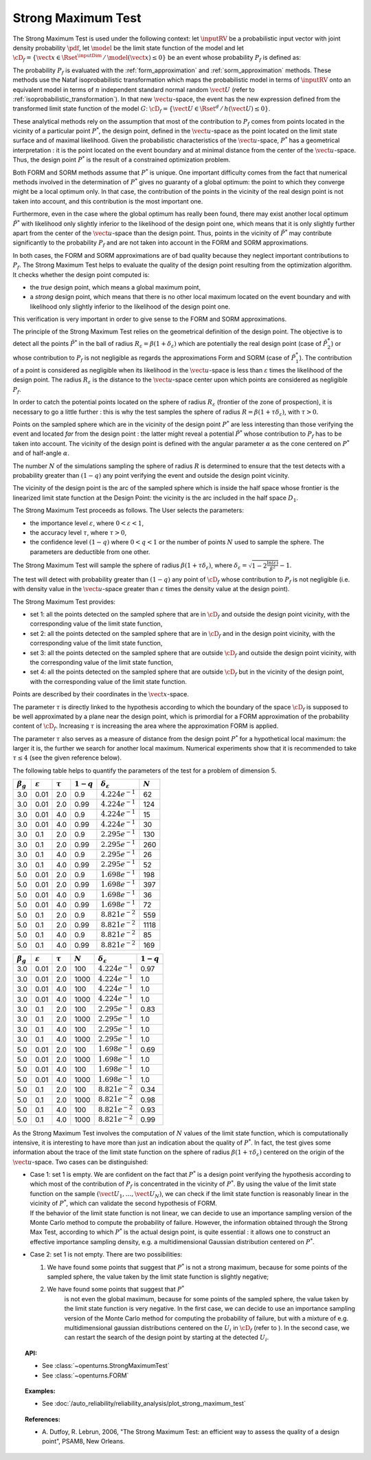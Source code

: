 .. _strong_maximum_test:

Strong Maximum Test
-------------------

The Strong Maximum Test is used under the following context:  let :math:`\inputRV` be a
probabilistic input
vector with joint density probability  :math:`\pdf`, let :math:`\model` be the limit state function of
the model and let :math:`\cD_f = \{\vect{x} \in \Rset^\inputDim \,
/ \, \model(\vect{x}) \le 0\}` be an event whose probability
:math:`P_f` is defined as:

.. math::
    :label: PfX12

       P_f =     \int_{{\model(\inputRV) \le 0}}  \pdf\, d\vect{x}

The probability :math:`P_f` is evaluated with the  :ref:`form_approximation` and :ref:`sorm_approximation`
methods. These methods use the Nataf
isoprobabilistic transformation which maps the
probabilistic model in terms of :math:`\inputRV` onto an equivalent model in terms of :math:`n`
independent standard normal random :math:`\vect{U}` (refer to :ref:`isoprobabilistic_transformation`). In that new
:math:`\vect{u}`-space,
the event has the new expression defined from the transformed limit state function of the model :math:`G`:
:math:`\cD_f = \{\vect{U} \in \Rset^d \, / \, h(\vect{U}) \le 0\}`.

These analytical methods rely on the assumption that most of the contribution to :math:`P_f`
comes from points located in the vicinity of a particular point :math:`P^*`, the design point, defined in the
:math:`\vect{u}`-space as the point located on the limit state surface
and of maximal likelihood. Given the probabilistic characteristics of the
:math:`\vect{u}`-space,
:math:`P^*` has a geometrical interpretation : it is the point located on the event boundary and at minimal distance
from the center of the :math:`\vect{u}`-space. Thus, the design point :math:`P^*` is the result of a constrained
optimization problem.

Both FORM and SORM methods assume that :math:`P^*` is unique. One important difficulty comes
from the fact that numerical methods involved in the determination of :math:`P^*` gives no
guaranty of a global optimum: the point to which they converge might be a local optimum only.
In that case, the contribution of the points in the vicinity of the real design point is not
taken into account, and this contribution is the most important one.

Furthermore, even in the case where the global optimum has really been found, there may exist
another local optimum :math:`\tilde{P}^*` with
likelihood only slightly inferior to the likelihood of the design point one, which means that it is only slightly
further apart from the
center of the :math:`\vect{u}`-space than the design point. Thus, points in the vicinity of :math:`\tilde{P}^*` may
contribute significantly to the probability
:math:`P_f` and are not taken into account in the FORM and SORM approximations.

In both cases, the FORM and SORM approximations are of bad quality because they neglect important contributions to
:math:`P_f`.
The Strong Maximum Test helps to evaluate the quality of the design point resulting from the optimization algorithm. It checks whether the
design point computed is:

-  the *true* design point, which means a global maximum point,

-  a *strong* design point, which means that there is no other local
   maximum located on the event boundary and with likelihood
   only slightly inferior to the likelihood of the design point one.

This verification is very important in order to give sense to the FORM
and SORM approximations.

The principle of the Strong Maximum Test relies on the geometrical definition
of the design point.
The objective is to detect all the points :math:`\tilde{P}^*` in the
ball of radius :math:`R_{\varepsilon} = \beta(1+\delta_{\varepsilon})`
which are potentially the real design point (case of
:math:`\tilde{P}_2^*`) or whose contribution to :math:`P_f` is not
negligible as regards the approximations Form and SORM (case of
:math:`\tilde{P}_1^*`). The contribution of a point is considered as
negligible when its likelihood in the :math:`\vect{u}`-space is less
than :math:`\varepsilon` times the likelihood of the design point. The
radius :math:`R_{\varepsilon}` is the distance to the
:math:`\vect{u}`-space center upon which points are considered as
negligible :math:`P_f`.

In order to catch the potential points located on the sphere of radius
:math:`R_{\varepsilon}` (frontier of the zone of prospection), it is
necessary to go a little further : this is why the test samples
the sphere of radius :math:`R = \beta(1+\tau \delta_{\varepsilon})`,
with :math:`\tau >0`.

Points on the sampled sphere which are in the vicinity of the design
point :math:`P^*` are less interesting than those verifying the event
and located *far* from the design point : the latter might reveal
a potential :math:`\tilde{P}^*` whose contribution to :math:`P_f` has
to be taken into account. The vicinity of the design point is defined
with the angular parameter :math:`\alpha` as the cone centered on
:math:`P^*` and of half-angle :math:`\alpha`.

The number :math:`N` of the simulations sampling the sphere of radius
:math:`R` is determined to ensure that the test detects with a
probability greater than :math:`(1 - q)` any point verifying the event
and outside the design point vicinity.

.. image:: FigureStrongMaxTest.svg
  :align: center

The vicinity of the design point is the arc of the sampled sphere which
is inside the half space whose frontier is the linearized limit state
function at the Design Point: the vicinity is
the arc included in the half space :math:`D_1`.

.. image:: StrongMaxTest_vicinity.png
  :align: center
  :scale: 50

The Strong Maximum Test proceeds as follows. The User selects the
parameters:

-  the importance level :math:`\varepsilon`, where
   :math:`0 < \varepsilon < 1`,

-  the accuracy level :math:`\tau`, where :math:`\tau >0`,

-  the confidence level :math:`(1 - q)` where :math:`0<q<1` or the
   number of points :math:`N` used to sample the sphere. The parameters
   are deductible from one other.


The Strong Maximum Test will sample the sphere of radius
:math:`\beta(1+\tau  \delta_{\varepsilon})`, where
:math:`\delta_{\varepsilon} = \sqrt{1 - 2 \frac{\ln(\varepsilon)}{\beta^2}}- 1`.


The test will detect with probability greater than :math:`(1 - q)`
any point of :math:`\cD_f` whose contribution to :math:`P_f` is not
negligible (i.e. with density value in the :math:`\vect{u}`-space
greater than :math:`\varepsilon` times the density value at the design
point).

The Strong Maximum Test provides:

-  set 1: all the points detected on the sampled sphere that are in
   :math:`\cD_f` and outside the design point vicinity, with the
   corresponding value of the limit state function,

-  set 2: all the points detected on the sampled sphere that are in
   :math:`\cD_f` and in the design point vicinity, with the
   corresponding value of the limit state function,

-  set 3: all the points detected on the sampled sphere that are
   outside :math:`\cD_f` and outside the design point vicinity, with the
   corresponding value of the limit state function,

-  set 4: all the points detected on the sampled sphere that are
   outside :math:`\cD_f` but in the vicinity of the design point, with
   the corresponding value of the limit state function.

Points are described by their coordinates in the :math:`\vect{x}`-space.

The parameter :math:`\tau` is directly linked to the hypothesis
according to which the boundary of the space :math:`\cD_f` is supposed
to be well approximated by a plane near the design point, which is
primordial for a FORM approximation of the probability content of
:math:`\cD_f`. Increasing :math:`\tau` is increasing the area where
the approximation FORM is applied.

The parameter :math:`\tau` also serves as a measure of distance from
the design point :math:`P^*` for a hypothetical local maximum:
the larger it is, the further we search for another local maximum.
Numerical experiments show that it is recommended to take
:math:`\tau \leq 4` (see the given reference below).

The following table helps to quantify the parameters of the test for a
problem of dimension 5.


+-------------------+-----------------------+----------------+---------------+--------------------------------+-------------+
| :math:`\beta_g`   | :math:`\varepsilon`   | :math:`\tau`   | :math:`1-q`   | :math:`\delta_{\varepsilon}`   | :math:`N`   |
+===================+=======================+================+===============+================================+=============+
| 3.0               | 0.01                  | 2.0            | 0.9           | :math:`4.224 e^{-1}`           | 62          |
+-------------------+-----------------------+----------------+---------------+--------------------------------+-------------+
| 3.0               | 0.01                  | 2.0            | 0.99          | :math:`4.224 e^{-1}`           | 124         |
+-------------------+-----------------------+----------------+---------------+--------------------------------+-------------+
| 3.0               | 0.01                  | 4.0            | 0.9           | :math:`4.224 e^{-1}`           | 15          |
+-------------------+-----------------------+----------------+---------------+--------------------------------+-------------+
| 3.0               | 0.01                  | 4.0            | 0.99          | :math:`4.224 e^{-1}`           | 30          |
+-------------------+-----------------------+----------------+---------------+--------------------------------+-------------+
| 3.0               | 0.1                   | 2.0            | 0.9           | :math:`2.295 e^{-1}`           | 130         |
+-------------------+-----------------------+----------------+---------------+--------------------------------+-------------+
| 3.0               | 0.1                   | 2.0            | 0.99          | :math:`2.295 e^{-1}`           | 260         |
+-------------------+-----------------------+----------------+---------------+--------------------------------+-------------+
| 3.0               | 0.1                   | 4.0            | 0.9           | :math:`2.295 e^{-1}`           | 26          |
+-------------------+-----------------------+----------------+---------------+--------------------------------+-------------+
| 3.0               | 0.1                   | 4.0            | 0.99          | :math:`2.295  e^{-1}`          | 52          |
+-------------------+-----------------------+----------------+---------------+--------------------------------+-------------+
| 5.0               | 0.01                  | 2.0            | 0.9           | :math:`1.698 e^{-1}`           | 198         |
+-------------------+-----------------------+----------------+---------------+--------------------------------+-------------+
| 5.0               | 0.01                  | 2.0            | 0.99          | :math:`1.698 e^{-1}`           | 397         |
+-------------------+-----------------------+----------------+---------------+--------------------------------+-------------+
| 5.0               | 0.01                  | 4.0            | 0.9           | :math:`1.698 e^{-1}`           | 36          |
+-------------------+-----------------------+----------------+---------------+--------------------------------+-------------+
| 5.0               | 0.01                  | 4.0            | 0.99          | :math:`1.698 e^{-1}`           | 72          |
+-------------------+-----------------------+----------------+---------------+--------------------------------+-------------+
| 5.0               | 0.1                   | 2.0            | 0.9           | :math:`8.821  e^{-2}`          | 559         |
+-------------------+-----------------------+----------------+---------------+--------------------------------+-------------+
| 5.0               | 0.1                   | 2.0            | 0.99          | :math:`8.821 e^{-2}`           | 1118        |
+-------------------+-----------------------+----------------+---------------+--------------------------------+-------------+
| 5.0               | 0.1                   | 4.0            | 0.9           | :math:`8.821  e^{-2}`          | 85          |
+-------------------+-----------------------+----------------+---------------+--------------------------------+-------------+
| 5.0               | 0.1                   | 4.0            | 0.99          | :math:`8.821 e^{-2}`           | 169         |
+-------------------+-----------------------+----------------+---------------+--------------------------------+-------------+



+-------------------+-----------------------+----------------+-------------+--------------------------------+---------------+
| :math:`\beta_g`   | :math:`\varepsilon`   | :math:`\tau`   | :math:`N`   | :math:`\delta_{\varepsilon}`   | :math:`1-q`   |
+===================+=======================+================+=============+================================+===============+
| 3.0               | 0.01                  | 2.0            | 100         | :math:`4.224e^{-1}`            | 0.97          |
+-------------------+-----------------------+----------------+-------------+--------------------------------+---------------+
| 3.0               | 0.01                  | 2.0            | 1000        | :math:`4.224e^{-1}`            | 1.0           |
+-------------------+-----------------------+----------------+-------------+--------------------------------+---------------+
| 3.0               | 0.01                  | 4.0            | 100         | :math:`4.224e^{-1}`            | 1.0           |
+-------------------+-----------------------+----------------+-------------+--------------------------------+---------------+
| 3.0               | 0.01                  | 4.0            | 1000        | :math:`4.224e^{-1}`            | 1.0           |
+-------------------+-----------------------+----------------+-------------+--------------------------------+---------------+
| 3.0               | 0.1                   | 2.0            | 100         | :math:`2.295e^{-1}`            | 0.83          |
+-------------------+-----------------------+----------------+-------------+--------------------------------+---------------+
| 3.0               | 0.1                   | 2.0            | 1000        | :math:`2.295e^{-1}`            | 1.0           |
+-------------------+-----------------------+----------------+-------------+--------------------------------+---------------+
| 3.0               | 0.1                   | 4.0            | 100         | :math:`2.295e^{-1}`            | 1.0           |
+-------------------+-----------------------+----------------+-------------+--------------------------------+---------------+
| 3.0               | 0.1                   | 4.0            | 1000        | :math:`2.295e^{-1}`            | 1.0           |
+-------------------+-----------------------+----------------+-------------+--------------------------------+---------------+
| 5.0               | 0.01                  | 2.0            | 100         | :math:`1.698e^{-1}`            | 0.69          |
+-------------------+-----------------------+----------------+-------------+--------------------------------+---------------+
| 5.0               | 0.01                  | 2.0            | 1000        | :math:`1.698e^{-1}`            | 1.0           |
+-------------------+-----------------------+----------------+-------------+--------------------------------+---------------+
| 5.0               | 0.01                  | 4.0            | 100         | :math:`1.698e^{-1}`            | 1.0           |
+-------------------+-----------------------+----------------+-------------+--------------------------------+---------------+
| 5.0               | 0.01                  | 4.0            | 1000        | :math:`1.698e^{-1}`            | 1.0           |
+-------------------+-----------------------+----------------+-------------+--------------------------------+---------------+
| 5.0               | 0.1                   | 2.0            | 100         | :math:`8.821 e^{-2}`           | 0.34          |
+-------------------+-----------------------+----------------+-------------+--------------------------------+---------------+
| 5.0               | 0.1                   | 2.0            | 1000        | :math:`8.821 e^{-2}`           | 0.98          |
+-------------------+-----------------------+----------------+-------------+--------------------------------+---------------+
| 5.0               | 0.1                   | 4.0            | 100         | :math:`8.821 e^{-2}`           | 0.93          |
+-------------------+-----------------------+----------------+-------------+--------------------------------+---------------+
| 5.0               | 0.1                   | 4.0            | 1000        | :math:`8.821 e^{-2}`           | 0.99          |
+-------------------+-----------------------+----------------+-------------+--------------------------------+---------------+

As the Strong Maximum Test involves the computation of :math:`N` values
of the limit state function, which is computationally intensive, it is
interesting to have more than just an indication about the quality of
:math:`P^*`. In fact, the test gives some information about the
trace of the limit state function on the sphere of radius
:math:`\beta(1+\tau \delta_{\varepsilon})` centered on the origin of the
:math:`\vect{u}`-space. Two cases can be distinguished:

-  | Case 1: set 1 is empty. We are confident on the fact that
     :math:`P^*` is a design point verifying the hypothesis
     according to which most of the contribution of :math:`P_f` is
     concentrated in the vicinity of :math:`P^*`. By using the
     value of the limit state function on the sample
     :math:`(\vect{U}_1, \dots, \vect{U}_N)`, we can check if the limit
     state function is reasonably linear in the vicinity of
     :math:`P^*`, which can validate the second hypothesis of
     FORM.
   | If the behavior of the limit state function is not linear, we can
     decide to use an importance sampling version of the Monte Carlo
     method to compute the probability of failure.
     However, the information obtained through the Strong Max Test,
     according to which :math:`P^*` is the actual design point,
     is quite essential : it allows one to construct an effective importance
     sampling density, e.g. a multidimensional Gaussian distribution
     centered on :math:`P^*`.

-  Case 2: set 1 is not empty. There are two possibilities:

   #. We have found some points that suggest that :math:`P^*` is
      not a strong maximum, because for some points of the sampled
      sphere, the value taken by the limit state function is slightly
      negative;

   #. We have found some points that suggest that :math:`P^*`
        is not even the global maximum, because for some points of the
        sampled sphere, the value taken by the limit state function is
        very negative.
        In the first case, we can decide to use an importance sampling
        version of the Monte Carlo method for computing the probability
        of failure, but with a mixture of e.g. multidimensional gaussian
        distributions centered on the :math:`U_i` in :math:`\cD_f`
        (refer to ). In the second case, we can restart the search of
        the design point by starting at the detected :math:`U_i`.

.. topic:: API:

    - See :class:`~openturns.StrongMaximumTest`
    - See :class:`~openturns.FORM`

.. topic:: Examples:

    - See :doc:`/auto_reliability/reliability_analysis/plot_strong_maximum_test`


.. topic:: References:

    - A. Dutfoy, R. Lebrun, 2006, "The Strong Maximum Test: an
      efficient way to assess the quality of a design point", PSAM8, New Orleans.
